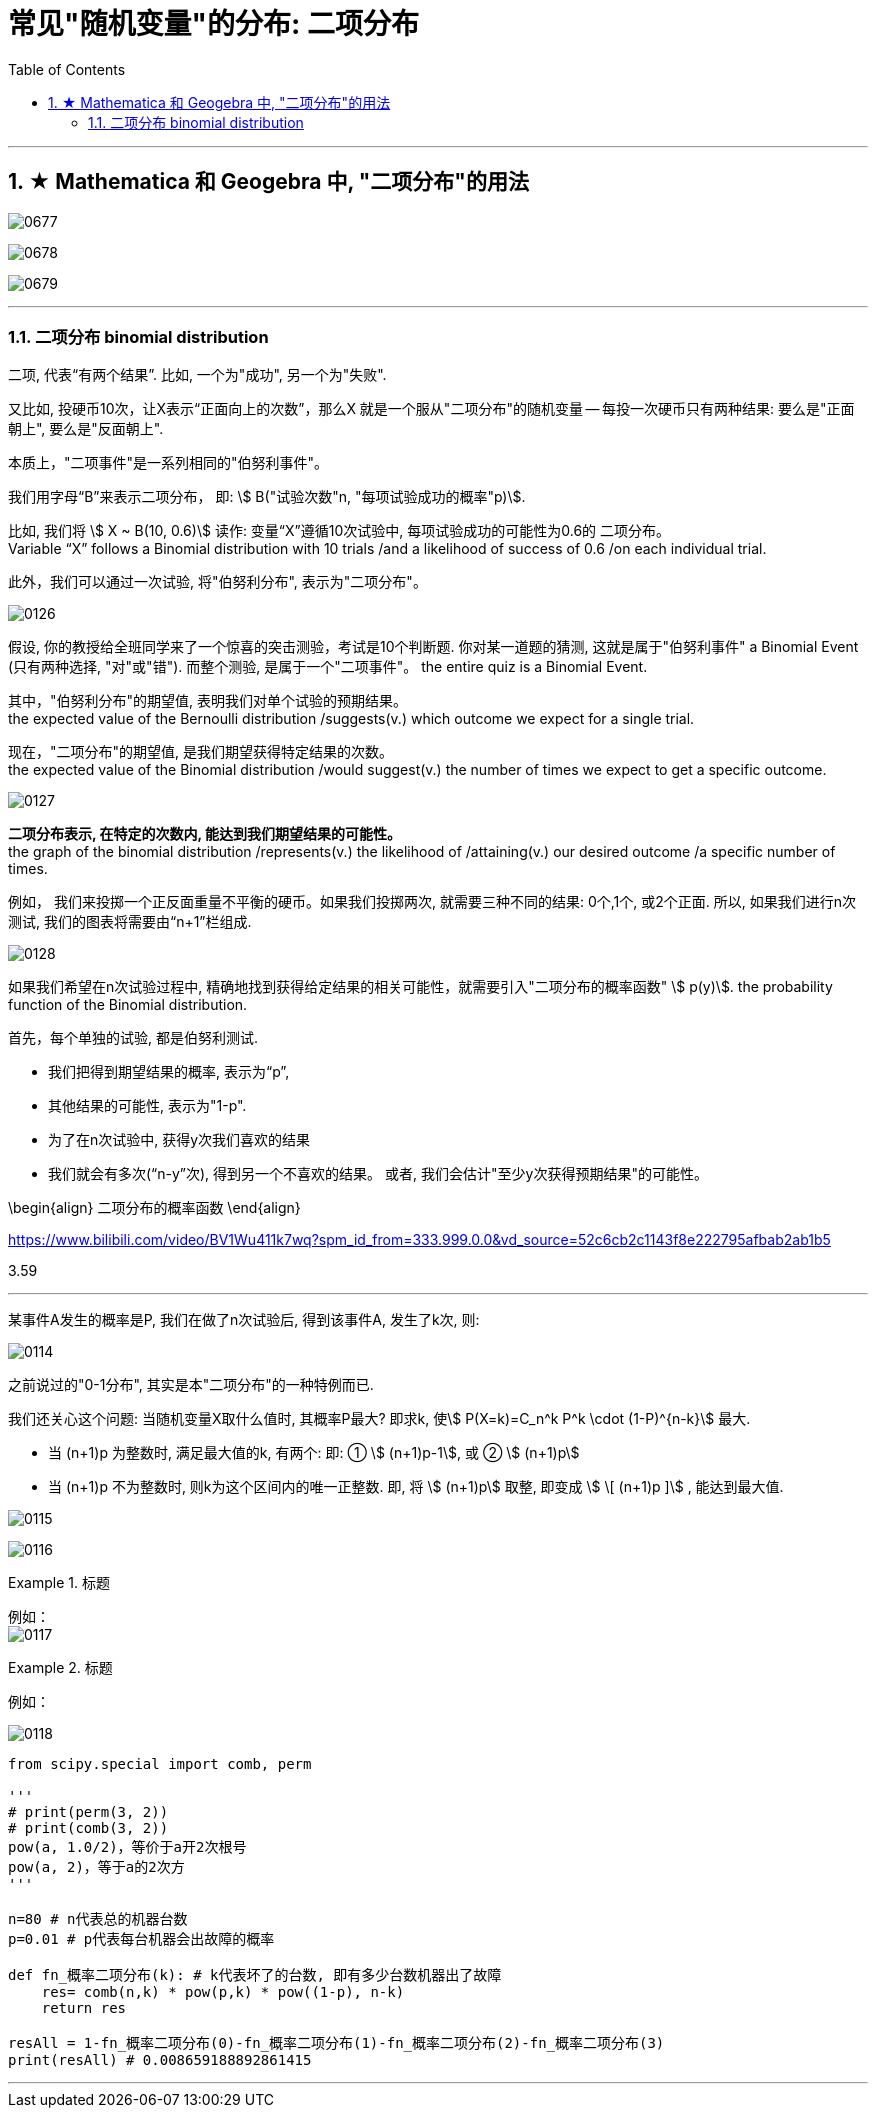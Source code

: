 
= 常见"随机变量"的分布: 二项分布
:toc: left
:toclevels: 3
:sectnums:

---


== ★ Mathematica 和 Geogebra 中, "二项分布"的用法


image:img/0677.png[,]

image:img/0678.png[,]

image:img/0679.png[,]



---


=== 二项分布 binomial distribution

二项, 代表“有两个结果”. 比如, 一个为"成功", 另一个为"失败".

又比如, 投硬币10次，让X表示“正面向上的次数”，那么X 就是一个服从"二项分布"的随机变量 -- 每投一次硬币只有两种结果: 要么是"正面朝上", 要么是"反面朝上".


本质上，"二项事件"是一系列相同的"伯努利事件"。

我们用字母“B”来表示二项分布， 即: stem:[ B("试验次数"n, "每项试验成功的概率"p)].

比如, 我们将 stem:[ X ~ B(10, 0.6)] 读作: 变量“X”遵循10次试验中, 每项试验成功的可能性为0.6的 二项分布。  +
Variable “X” follows a Binomial distribution with 10 trials /and a likelihood of success of 0.6 /on each individual trial.

此外，我们可以通过一次试验, 将"伯努利分布", 表示为"二项分布"。

image:img/0126.png[,]

假设, 你的教授给全班同学来了一个惊喜的突击测验，考试是10个判断题. 你对某一道题的猜测, 这就是属于"伯努利事件" a Binomial Event  (只有两种选择, "对"或"错"). 而整个测验, 是属于一个"二项事件"。 the entire quiz is a Binomial Event.


其中，"伯努利分布"的期望值, 表明我们对单个试验的预期结果。 +
the expected value of the Bernoulli distribution /suggests(v.) which outcome we expect for a single trial.

现在，"二项分布"的期望值, 是我们期望获得特定结果的次数。 +
the expected value of the Binomial distribution /would suggest(v.) the number of times we expect to get a specific outcome.

image:img/0127.png[,]

*二项分布表示, 在特定的次数内, 能达到我们期望结果的可能性。* +
the graph of the binomial distribution /represents(v.) the likelihood of /attaining(v.) our desired outcome /a specific number of times.

例如， 我们来投掷一个正反面重量不平衡的硬币。如果我们投掷两次, 就需要三种不同的结果: 0个,1个, 或2个正面. 所以, 如果我们进行n次测试, 我们的图表将需要由“n+1”栏组成.

image:img/0128.png[,]

如果我们希望在n次试验过程中, 精确地找到获得给定结果的相关可能性，就需要引入"二项分布的概率函数" stem:[ p(y)]. the probability function of the Binomial distribution.

首先，每个单独的试验, 都是伯努利测试.

- 我们把得到期望结果的概率, 表示为“p”,
- 其他结果的可能性, 表示为"1-p".
- 为了在n次试验中, 获得y次我们喜欢的结果
- 我们就会有多次(“n-y”次), 得到另一个不喜欢的结果。 或者, 我们会估计"至少y次获得预期结果"的可能性。

\begin{align}
二项分布的概率函数
\end{align}

https://www.bilibili.com/video/BV1Wu411k7wq?spm_id_from=333.999.0.0&vd_source=52c6cb2c1143f8e222795afbab2ab1b5

3.59

---


某事件A发生的概率是P, 我们在做了n次试验后, 得到该事件A, 发生了k次, 则:

image:img/0114.png[,]

之前说过的"0-1分布", 其实是本"二项分布"的一种特例而已.

我们还关心这个问题: 当随机变量X取什么值时, 其概率P最大? 即求k, 使stem:[ P(X=k)=C_n^k P^k \cdot (1-P)^{n-k}] 最大.

- 当 (n+1)p 为整数时, 满足最大值的k, 有两个: 即: ① stem:[ (n+1)p-1], 或 ② stem:[ (n+1)p]
- 当 (n+1)p 不为整数时, 则k为这个区间内的唯一正整数. 即, 将 stem:[ (n+1)p] 取整, 即变成 stem:[ \[ (n+1)p \]] , 能达到最大值.

image:img/0115.webp[,]

image:img/0116.webp[,]



.标题
====
例如： +
image:img/0117.png[,]
====


.标题
====
例如：

image:img/0118.png[,]

[source, python]
----
from scipy.special import comb, perm

'''
# print(perm(3, 2))
# print(comb(3, 2))
pow(a, 1.0/2)，等价于a开2次根号
pow(a, 2)，等于a的2次方
'''

n=80 # n代表总的机器台数
p=0.01 # p代表每台机器会出故障的概率

def fn_概率二项分布(k): # k代表坏了的台数, 即有多少台数机器出了故障
    res= comb(n,k) * pow(p,k) * pow((1-p), n-k)
    return res

resAll = 1-fn_概率二项分布(0)-fn_概率二项分布(1)-fn_概率二项分布(2)-fn_概率二项分布(3)
print(resAll) # 0.008659188892861415
----
====


---
